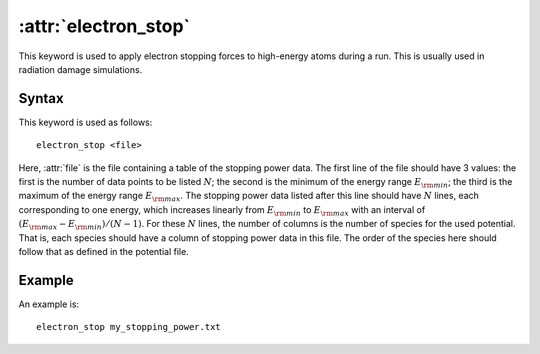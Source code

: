 .. _kw_electron_stop:
.. index::
   single: electron_stop (keyword in run.in)

:attr:`electron_stop`
=====================

This keyword is used to apply electron stopping forces to high-energy atoms during a run. This is usually used in radiation damage simulations.

Syntax
------

This keyword is used as follows::

  electron_stop <file>

Here, :attr:`file` is the file containing a table of the stopping power data.
The first line of the file should have 3 values: the first is the number of data points to be listed :math:`N`; the second is the minimum of the energy range :math:`E_{\rm min}`; the third is the maximum of the energy range :math:`E_{\rm max}`. The stopping power data listed after this line should have :math:`N` lines, each corresponding to one energy, which increases linearly from :math:`E_{\rm min}` to :math:`E_{\rm max}` with an interval of :math:`(E_{\rm max} - E_{\rm min})/(N-1)`. For these :math:`N` lines, the number of columns is the number of species for the used potential. That is, each species should have a column of stopping power data in this file. The order of the species here should follow that as defined in the potential file.

Example
-------

An example is::

   electron_stop my_stopping_power.txt